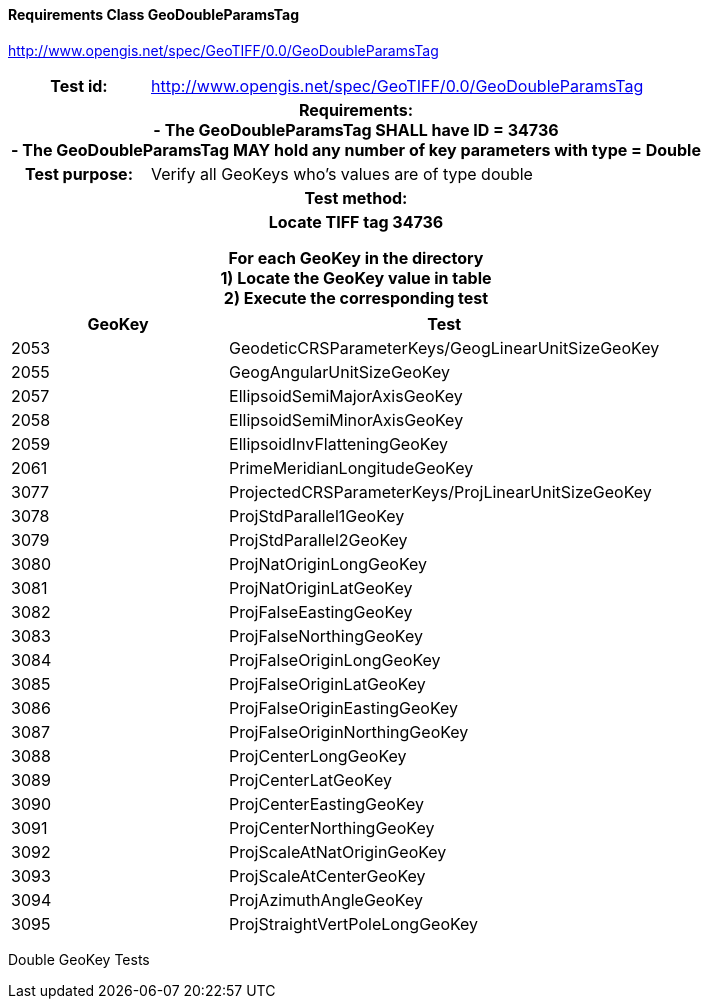 ==== Requirements Class GeoDoubleParamsTag
http://www.opengis.net/spec/GeoTIFF/0.0/GeoDoubleParamsTag

[cols=">20h,<80d",width="100%"]
|===
<|Test id: |http://www.opengis.net/spec/GeoTIFF/0.0/GeoDoubleParamsTag
2+<|Requirements: +
 - The GeoDoubleParamsTag SHALL have ID = 34736 +
 - The GeoDoubleParamsTag MAY hold any number of key parameters with type = Double
<|Test purpose: | Verify all GeoKeys who's values are of type double
2+<|Test method:
2+<| Locate TIFF tag 34736

For each GeoKey in the directory +
  1) Locate the GeoKey value in table +
  2) Execute the corresponding test
|===

[[Double_GeoKey_Tests]]
[cols="2,4",width="100%", options="header"]
|===
^| GeoKey 
^| Test
^| 2053 <| GeodeticCRSParameterKeys/GeogLinearUnitSizeGeoKey
^| 2055 <| GeogAngularUnitSizeGeoKey
^| 2057 <| EllipsoidSemiMajorAxisGeoKey
^| 2058 <| EllipsoidSemiMinorAxisGeoKey
^| 2059 <| EllipsoidInvFlatteningGeoKey
^| 2061 <| PrimeMeridianLongitudeGeoKey
^| 3077 <| ProjectedCRSParameterKeys/ProjLinearUnitSizeGeoKey
^| 3078 <| ProjStdParallel1GeoKey
^| 3079 <| ProjStdParallel2GeoKey
^| 3080 <| ProjNatOriginLongGeoKey
^| 3081 <| ProjNatOriginLatGeoKey
^| 3082 <| ProjFalseEastingGeoKey
^| 3083 <| ProjFalseNorthingGeoKey
^| 3084 <| ProjFalseOriginLongGeoKey
^| 3085 <| ProjFalseOriginLatGeoKey
^| 3086 <| ProjFalseOriginEastingGeoKey
^| 3087 <| ProjFalseOriginNorthingGeoKey
^| 3088 <| ProjCenterLongGeoKey
^| 3089 <| ProjCenterLatGeoKey
^| 3090 <| ProjCenterEastingGeoKey
^| 3091 <| ProjCenterNorthingGeoKey
^| 3092 <| ProjScaleAtNatOriginGeoKey
^| 3093 <| ProjScaleAtCenterGeoKey
^| 3094 <| ProjAzimuthAngleGeoKey
^| 3095 <| ProjStraightVertPoleLongGeoKey
|===

Double GeoKey Tests